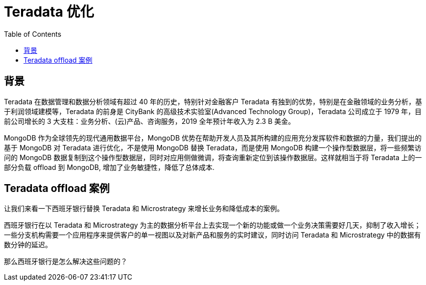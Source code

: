 = Teradata 优化
:toc: manual

== 背景

Teradata 在数据管理和数据分析领域有超过 40 年的历史，特别针对金融客户 Teradata 有独到的优势，特别是在金融领域的业务分析，基于利润领域建模等，Teradata 的前身是 CityBank 的高级技术实验室(Advanced Technology Group)，Teradata 公司成立于 1979 年，目前公司增长的 3 大支柱：业务分析、(云)产品、咨询服务，2019 全年预计年收入为 2.3 B 美金。

MongoDB 作为全球领先的现代通用数据平台，MongoDB 优势在帮助开发人员及其所构建的应用充分发挥软件和数据的力量，我们提出的基于 MongoDB 对 Teradata 进行优化，不是使用 MongoDB 替换 Teradata，而是使用 MongoDB 构建一个操作型数据层，将一些频繁访问的 MongoDB 数据复制到这个操作型数据层，同时对应用侧做微调，将查询重新定位到该操作数据层。这样就相当于将 Teradata 上的一部分负载 offload 到 MongoDB, 增加了业务敏捷性，降低了总体成本.

== Teradata offload 案例

让我们来看一下西班牙银行替换 Teradata 和 Microstrategy 来增长业务和降低成本的案例。

西班牙银行在以 Teradata 和 Microstrategy 为主的数据分析平台上去实现一个新的功能或做一个业务决策需要好几天，抑制了收入增长；一些分支机构需要一个应用程序来提供客户的单一视图以及对新产品和服务的实时建议，同时访问 Teradata 和 Microstrategy 中的数据有数分钟的延迟。

那么西班牙银行是怎么解决这些问题的？ 
